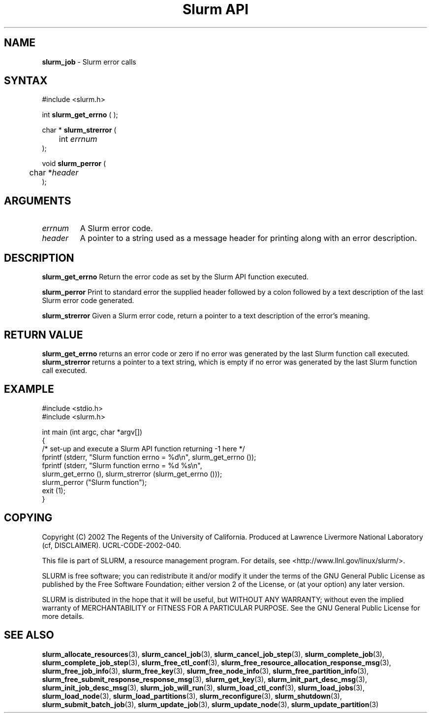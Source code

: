 .TH "Slurm API" "3" "July 2002" "Morris Jette" "Slurm error calls"
.SH "NAME"
.LP 
\fBslurm_job\fR \- Slurm error calls
.SH "SYNTAX"
.LP 
#include <slurm.h>
.LP 
int \fBslurm_get_errno\fR ( );
.LP
char * \fBslurm_strerror\fR (
.br 
	int \fIerrnum\fP
.br 
);
.LP
void \fBslurm_perror\fR ( 
.br 
	char *\fIheader\fP 
.br 
);
.SH "ARGUMENTS"
.LP 
.TP 
\fIerrnum\fP
A Slurm error code.
.TP 
\fIheader\fP
A pointer to a string used as a message header for printing along with an error description. 
.SH "DESCRIPTION"
.LP 
\fBslurm_get_errno\fR Return the error code as set by the Slurm API function executed.
.LP 
\fBslurm_perror\fR Print to standard error the supplied header followed by a colon followed by a text description of the last Slurm error code generated.
.LP 
\fBslurm_strerror\fR Given a Slurm error code, return a pointer to a text description of the error's meaning.
.SH "RETURN VALUE"
.LP
\fBslurm_get_errno\fR returns an error code or zero if no error was generated by the last Slurm function call executed. \fBslurm_strerror\fR returns a pointer to a text string, which is empty if no error was generated by the last Slurm function call executed.
.SH "EXAMPLE"
.eo
.LP 
#include <stdio.h>
.br
#include <slurm.h>
.LP 
int main (int argc, char *argv[])
.br 
{
.br
	/* set-up and execute a Slurm API function returning -1 here */
.br
	fprintf (stderr, "Slurm function errno = %d\n", slurm_get_errno ());
.br
	fprintf (stderr, "Slurm function errno = %d %s\n",
.br
		slurm_get_errno (), slurm_strerror (slurm_get_errno ()));
.br
	slurm_perror ("Slurm function");
.br
	exit (1);
.br
}
.ec
.SH "COPYING"
Copyright (C) 2002 The Regents of the University of California.
Produced at Lawrence Livermore National Laboratory (cf, DISCLAIMER).
UCRL-CODE-2002-040.
.LP
This file is part of SLURM, a resource management program.
For details, see <http://www.llnl.gov/linux/slurm/>.
.LP
SLURM is free software; you can redistribute it and/or modify it under
the terms of the GNU General Public License as published by the Free
Software Foundation; either version 2 of the License, or (at your option)
any later version.
.LP
SLURM is distributed in the hope that it will be useful, but WITHOUT ANY
WARRANTY; without even the implied warranty of MERCHANTABILITY or FITNESS
FOR A PARTICULAR PURPOSE.  See the GNU General Public License for more
details.
.SH "SEE ALSO"
.LP 
\fBslurm_allocate_resources\fR(3), 
\fBslurm_cancel_job\fR(3), \fBslurm_cancel_job_step\fR(3), 
\fBslurm_complete_job\fR(3), \fBslurm_complete_job_step\fR(3), 
\fBslurm_free_ctl_conf\fR(3), 
\fBslurm_free_resource_allocation_response_msg\fR(3), \fBslurm_free_job_info\fR(3), 
\fBslurm_free_key\fR(3), \fBslurm_free_node_info\fR(3), \fBslurm_free_partition_info\fR(3), 
\fBslurm_free_submit_response_response_msg\fR(3), 
\fBslurm_get_key\fR(3), 
\fBslurm_init_part_desc_msg\fR(3), \fBslurm_init_job_desc_msg\fR(3), 
\fBslurm_job_will_run\fR(3), 
\fBslurm_load_ctl_conf\fR(3), \fBslurm_load_jobs\fR(3),  \fBslurm_load_node\fR(3), \fBslurm_load_partitions\fR(3), 
\fBslurm_reconfigure\fR(3), \fBslurm_shutdown\fR(3), \fBslurm_submit_batch_job\fR(3), 
\fBslurm_update_job\fR(3), \fBslurm_update_node\fR(3), \fBslurm_update_partition\fR(3)

 
